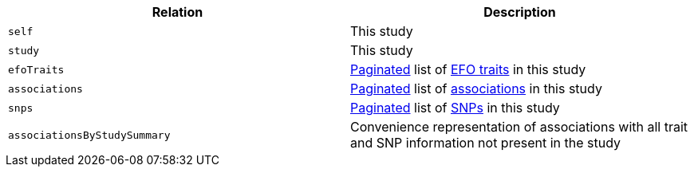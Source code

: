 |===
|Relation|Description

|`self`
|This study

|`study`
|This study

|`efoTraits`
|<<overview-pagination,Paginated>> list of <<efoTraits-resources,EFO traits>> in this study

|`associations`
|<<overview-pagination,Paginated>> list of <<associations-resources,associations>> in this study

|`snps`
|<<overview-pagination,Paginated>> list of <<snps-resources,SNPs>> in this study

|`associationsByStudySummary`
|Convenience representation of associations with all trait and SNP information not present in the study

|===